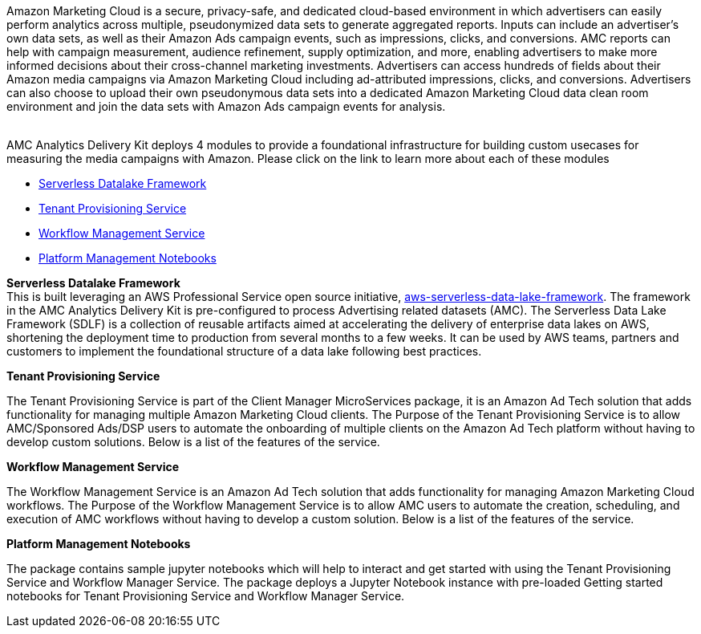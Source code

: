// Replace the content in <>
// Briefly describe the software. Use consistent and clear branding. 
// Include the benefits of using the software on AWS, and provide details on usage scenarios.

Amazon Marketing Cloud is a secure, privacy-safe, and dedicated cloud-based environment in which advertisers can easily perform analytics across multiple, pseudonymized data sets to generate aggregated reports. Inputs can include an advertiser’s own data sets, as well as their Amazon Ads campaign events, such as impressions, clicks, and conversions. AMC reports can help with campaign measurement, audience refinement, supply optimization, and more, enabling advertisers to make more informed decisions about their cross-channel marketing investments.
Advertisers can access hundreds of fields about their Amazon media campaigns via Amazon Marketing Cloud including ad-attributed impressions, clicks, and conversions. Advertisers can also choose to upload their own pseudonymous data sets into a dedicated Amazon Marketing Cloud data clean room environment and join the data sets with Amazon Ads campaign events for analysis.  +
 +


AMC Analytics Delivery Kit deploys 4 modules to provide a foundational infrastructure for building custom usecases for measuring the media campaigns with Amazon. Please click on the link to learn more about each of these modules +

* link:../DataLake/ServerlessDatalakeFramework/aws-serverless-data-lake-framework/README.md[Serverless Datalake Framework]
* link:../CustomerManagementService/TenantProvisioningService/sdlf-tps-pipeline/README.md[Tenant Provisioning Service]
* link:../DataLakeHydrationMicroservices/WorkflowManagerService/sdlf-wfm-pipeline/README.md[Workflow Management Service]
* link:../PlatformManagementNotebooks/README.md[Platform Management Notebooks] +


*Serverless Datalake Framework*  +
This is built leveraging an AWS Professional Service open source initiative, link:https://github.com/awslabs/aws-serverless-data-lake-framework[aws-serverless-data-lake-framework]. The framework in the AMC Analytics Delivery Kit is pre-configured to process Advertising related datasets (AMC).
The Serverless Data Lake Framework (SDLF) is a collection of reusable artifacts aimed at accelerating the delivery of enterprise data lakes on AWS, shortening the deployment time to production from several months to a few weeks. It can be used by AWS teams, partners and customers to implement the foundational structure of a data lake following best practices.

*Tenant Provisioning Service*  +

The Tenant Provisioning Service is part of the Client Manager MicroServices package, it is an Amazon Ad Tech solution that adds functionality for managing multiple Amazon Marketing Cloud clients.
The Purpose of the Tenant Provisioning Service is to allow AMC/Sponsored Ads/DSP users to automate the onboarding of multiple clients on the Amazon Ad Tech platform without having to develop custom solutions. Below is a list of the features of the service.



*Workflow Management Service* +

The Workflow Management Service is an Amazon Ad Tech solution that adds functionality for managing Amazon Marketing Cloud workflows.
The Purpose of the Workflow Management Service is to allow AMC users to automate the creation, scheduling, and execution of AMC workflows without having to develop a custom solution. Below is a list of the features of the service.



*Platform Management Notebooks*


The package contains sample jupyter notebooks which will help to interact and get started with using the Tenant Provisioning Service and Workflow Manager Service. The package deploys a Jupyter Notebook instance with pre-loaded Getting started notebooks for Tenant Provisioning Service and Workflow Manager Service.

